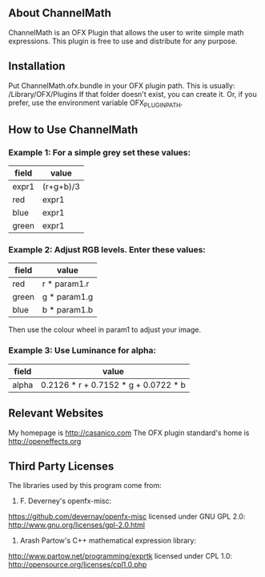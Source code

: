 ** About ChannelMath

ChannelMath is an OFX Plugin that allows the user to write simple
math expressions. This plugin is free to use and distribute for any purpose.

** Installation

 Put ChannelMath.ofx.bundle in your OFX plugin path. This is usually:
  /Library/OFX/Plugins
  If that folder doesn't exist, you can create it. Or, if you prefer, use the environment
  variable OFX_PLUGIN_PATH.

** How to Use ChannelMath 

*** Example 1: For a simple grey set these values:
| field | value     |
|-------+-----------|
| expr1 | (r+g+b)/3 |
| red   | expr1     |
| blue  | expr1     |
| green | expr1     |

*** Example 2: Adjust  RGB levels. Enter these values:
| field  | value        |
|--------+--------------|
| red    | r * param1.r |
| green  | g * param1.g |
| blue   | b * param1.b |
Then use the colour wheel in param1 to adjust your image.

*** Example 3: Use Luminance for alpha:
| field | value                                |
|-------+--------------------------------------|
| alpha | 0.2126 * r + 0.7152 * g + 0.0722 * b |

** Relevant Websites 

My homepage is http://casanico.com
The OFX plugin standard's home is http://openeffects.org

** Third Party Licenses 

The libraries used by this program come from:

1. F. Deverney's openfx-misc:
https://github.com/devernay/openfx-misc
licensed under GNU GPL 2.0: http://www.gnu.org/licenses/gpl-2.0.html

2. Arash Partow's C++ mathematical expression library:
http://www.partow.net/programming/exprtk
licensed under CPL 1.0: http://opensource.org/licenses/cpl1.0.php
